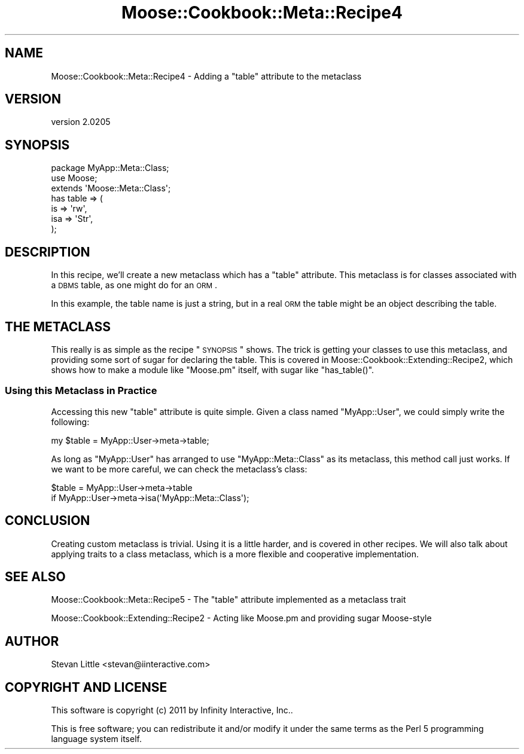 .\" Automatically generated by Pod::Man 2.23 (Pod::Simple 3.14)
.\"
.\" Standard preamble:
.\" ========================================================================
.de Sp \" Vertical space (when we can't use .PP)
.if t .sp .5v
.if n .sp
..
.de Vb \" Begin verbatim text
.ft CW
.nf
.ne \\$1
..
.de Ve \" End verbatim text
.ft R
.fi
..
.\" Set up some character translations and predefined strings.  \*(-- will
.\" give an unbreakable dash, \*(PI will give pi, \*(L" will give a left
.\" double quote, and \*(R" will give a right double quote.  \*(C+ will
.\" give a nicer C++.  Capital omega is used to do unbreakable dashes and
.\" therefore won't be available.  \*(C` and \*(C' expand to `' in nroff,
.\" nothing in troff, for use with C<>.
.tr \(*W-
.ds C+ C\v'-.1v'\h'-1p'\s-2+\h'-1p'+\s0\v'.1v'\h'-1p'
.ie n \{\
.    ds -- \(*W-
.    ds PI pi
.    if (\n(.H=4u)&(1m=24u) .ds -- \(*W\h'-12u'\(*W\h'-12u'-\" diablo 10 pitch
.    if (\n(.H=4u)&(1m=20u) .ds -- \(*W\h'-12u'\(*W\h'-8u'-\"  diablo 12 pitch
.    ds L" ""
.    ds R" ""
.    ds C` ""
.    ds C' ""
'br\}
.el\{\
.    ds -- \|\(em\|
.    ds PI \(*p
.    ds L" ``
.    ds R" ''
'br\}
.\"
.\" Escape single quotes in literal strings from groff's Unicode transform.
.ie \n(.g .ds Aq \(aq
.el       .ds Aq '
.\"
.\" If the F register is turned on, we'll generate index entries on stderr for
.\" titles (.TH), headers (.SH), subsections (.SS), items (.Ip), and index
.\" entries marked with X<> in POD.  Of course, you'll have to process the
.\" output yourself in some meaningful fashion.
.ie \nF \{\
.    de IX
.    tm Index:\\$1\t\\n%\t"\\$2"
..
.    nr % 0
.    rr F
.\}
.el \{\
.    de IX
..
.\}
.\"
.\" Accent mark definitions (@(#)ms.acc 1.5 88/02/08 SMI; from UCB 4.2).
.\" Fear.  Run.  Save yourself.  No user-serviceable parts.
.    \" fudge factors for nroff and troff
.if n \{\
.    ds #H 0
.    ds #V .8m
.    ds #F .3m
.    ds #[ \f1
.    ds #] \fP
.\}
.if t \{\
.    ds #H ((1u-(\\\\n(.fu%2u))*.13m)
.    ds #V .6m
.    ds #F 0
.    ds #[ \&
.    ds #] \&
.\}
.    \" simple accents for nroff and troff
.if n \{\
.    ds ' \&
.    ds ` \&
.    ds ^ \&
.    ds , \&
.    ds ~ ~
.    ds /
.\}
.if t \{\
.    ds ' \\k:\h'-(\\n(.wu*8/10-\*(#H)'\'\h"|\\n:u"
.    ds ` \\k:\h'-(\\n(.wu*8/10-\*(#H)'\`\h'|\\n:u'
.    ds ^ \\k:\h'-(\\n(.wu*10/11-\*(#H)'^\h'|\\n:u'
.    ds , \\k:\h'-(\\n(.wu*8/10)',\h'|\\n:u'
.    ds ~ \\k:\h'-(\\n(.wu-\*(#H-.1m)'~\h'|\\n:u'
.    ds / \\k:\h'-(\\n(.wu*8/10-\*(#H)'\z\(sl\h'|\\n:u'
.\}
.    \" troff and (daisy-wheel) nroff accents
.ds : \\k:\h'-(\\n(.wu*8/10-\*(#H+.1m+\*(#F)'\v'-\*(#V'\z.\h'.2m+\*(#F'.\h'|\\n:u'\v'\*(#V'
.ds 8 \h'\*(#H'\(*b\h'-\*(#H'
.ds o \\k:\h'-(\\n(.wu+\w'\(de'u-\*(#H)/2u'\v'-.3n'\*(#[\z\(de\v'.3n'\h'|\\n:u'\*(#]
.ds d- \h'\*(#H'\(pd\h'-\w'~'u'\v'-.25m'\f2\(hy\fP\v'.25m'\h'-\*(#H'
.ds D- D\\k:\h'-\w'D'u'\v'-.11m'\z\(hy\v'.11m'\h'|\\n:u'
.ds th \*(#[\v'.3m'\s+1I\s-1\v'-.3m'\h'-(\w'I'u*2/3)'\s-1o\s+1\*(#]
.ds Th \*(#[\s+2I\s-2\h'-\w'I'u*3/5'\v'-.3m'o\v'.3m'\*(#]
.ds ae a\h'-(\w'a'u*4/10)'e
.ds Ae A\h'-(\w'A'u*4/10)'E
.    \" corrections for vroff
.if v .ds ~ \\k:\h'-(\\n(.wu*9/10-\*(#H)'\s-2\u~\d\s+2\h'|\\n:u'
.if v .ds ^ \\k:\h'-(\\n(.wu*10/11-\*(#H)'\v'-.4m'^\v'.4m'\h'|\\n:u'
.    \" for low resolution devices (crt and lpr)
.if \n(.H>23 .if \n(.V>19 \
\{\
.    ds : e
.    ds 8 ss
.    ds o a
.    ds d- d\h'-1'\(ga
.    ds D- D\h'-1'\(hy
.    ds th \o'bp'
.    ds Th \o'LP'
.    ds ae ae
.    ds Ae AE
.\}
.rm #[ #] #H #V #F C
.\" ========================================================================
.\"
.IX Title "Moose::Cookbook::Meta::Recipe4 3"
.TH Moose::Cookbook::Meta::Recipe4 3 "2011-09-06" "perl v5.12.4" "User Contributed Perl Documentation"
.\" For nroff, turn off justification.  Always turn off hyphenation; it makes
.\" way too many mistakes in technical documents.
.if n .ad l
.nh
.SH "NAME"
Moose::Cookbook::Meta::Recipe4 \- Adding a "table" attribute to the metaclass
.SH "VERSION"
.IX Header "VERSION"
version 2.0205
.SH "SYNOPSIS"
.IX Header "SYNOPSIS"
.Vb 3
\&  package MyApp::Meta::Class;
\&  use Moose;
\&  extends \*(AqMoose::Meta::Class\*(Aq;
\&
\&  has table => (
\&      is  => \*(Aqrw\*(Aq,
\&      isa => \*(AqStr\*(Aq,
\&  );
.Ve
.SH "DESCRIPTION"
.IX Header "DESCRIPTION"
In this recipe, we'll create a new metaclass which has a \*(L"table\*(R"
attribute. This metaclass is for classes associated with a \s-1DBMS\s0 table,
as one might do for an \s-1ORM\s0.
.PP
In this example, the table name is just a string, but in a real \s-1ORM\s0
the table might be an object describing the table.
.SH "THE METACLASS"
.IX Header "THE METACLASS"
This really is as simple as the recipe \*(L"\s-1SYNOPSIS\s0\*(R" shows. The trick
is getting your classes to use this metaclass, and providing some sort
of sugar for declaring the table. This is covered in
Moose::Cookbook::Extending::Recipe2, which shows how to make a
module like \f(CW\*(C`Moose.pm\*(C'\fR itself, with sugar like \f(CW\*(C`has_table()\*(C'\fR.
.SS "Using this Metaclass in Practice"
.IX Subsection "Using this Metaclass in Practice"
Accessing this new \f(CW\*(C`table\*(C'\fR attribute is quite simple. Given a class
named \f(CW\*(C`MyApp::User\*(C'\fR, we could simply write the following:
.PP
.Vb 1
\&  my $table = MyApp::User\->meta\->table;
.Ve
.PP
As long as \f(CW\*(C`MyApp::User\*(C'\fR has arranged to use \f(CW\*(C`MyApp::Meta::Class\*(C'\fR as
its metaclass, this method call just works. If we want to be more
careful, we can check the metaclass's class:
.PP
.Vb 2
\&  $table = MyApp::User\->meta\->table
\&      if MyApp::User\->meta\->isa(\*(AqMyApp::Meta::Class\*(Aq);
.Ve
.SH "CONCLUSION"
.IX Header "CONCLUSION"
Creating custom metaclass is trivial. Using it is a little harder, and
is covered in other recipes. We will also talk about applying traits
to a class metaclass, which is a more flexible and cooperative
implementation.
.SH "SEE ALSO"
.IX Header "SEE ALSO"
Moose::Cookbook::Meta::Recipe5 \- The \*(L"table\*(R" attribute implemented
as a metaclass trait
.PP
Moose::Cookbook::Extending::Recipe2 \- Acting like Moose.pm and
providing sugar Moose-style
.SH "AUTHOR"
.IX Header "AUTHOR"
Stevan Little <stevan@iinteractive.com>
.SH "COPYRIGHT AND LICENSE"
.IX Header "COPYRIGHT AND LICENSE"
This software is copyright (c) 2011 by Infinity Interactive, Inc..
.PP
This is free software; you can redistribute it and/or modify it under
the same terms as the Perl 5 programming language system itself.
